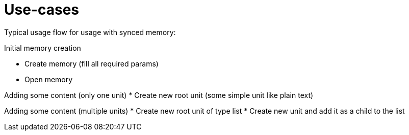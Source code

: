 # Use-cases

Typical usage flow for usage with synced memory:

Initial memory creation

* Create memory (fill all required params)
* Open memory

Adding some content (only one unit)
* Create new root unit (some simple unit like plain text)

Adding some content (multiple units)
* Create new root unit of type list
* Create new unit and add it as a child to the list

